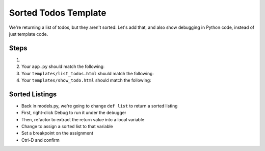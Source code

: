 =====================
Sorted Todos Template
=====================

We're returning a list of todos, but they aren't sorted. Let's
add that, and also show debugging in Python code, instead of
just template code.

Steps
=====

#.

#. Your ``app.py`` should match the following:

   .. literalinclude:: app.py
    :caption: app.py in List Todos
    :language: py

#. Your ``templates/list_todos.html`` should match the following:

   .. literalinclude:: templates/list_todos.html
    :caption: templates/list_todos.html in Sorted Todos
    :language: jinja

#. Your ``templates/show_todo.html`` should match the following:

   .. literalinclude:: templates/show_todo.html
    :caption: templates/list_todos.html in Sorted Todos
    :language: jinja


Sorted Listings
===============

- Back in models.py, we're going to change ``def list`` to return
  a sorted listing

- First, right-click Debug to run it under the debugger

- Then, refactor to extract the return value into a local variable

- Change to assign a sorted list to that variable

- Set a breakpoint on the assignment

- Ctrl-D and confirm

